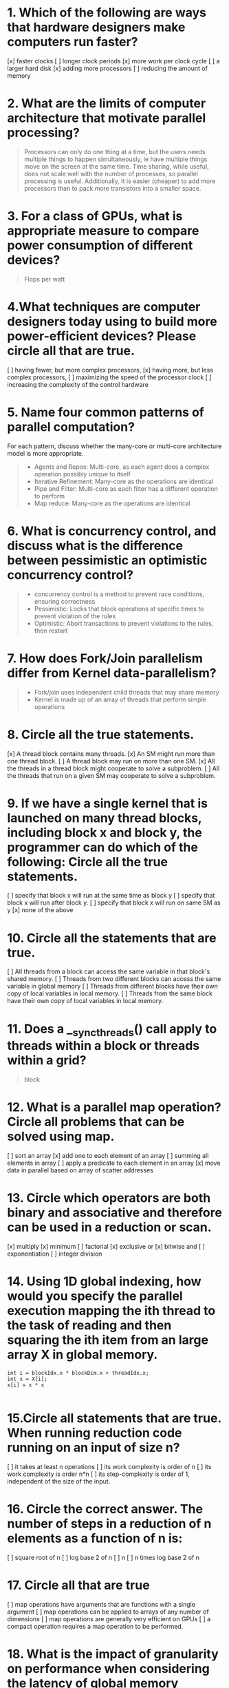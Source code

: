 * 1. Which of the following are ways that hardware designers make computers run faster?
[x]  faster clocks
[ ]  longer clock periods
[x]  more work per clock cycle
[ ]  a larger hard disk
[x]  adding more processors
[ ]  reducing the amount of memory

* 2. What are the limits of computer architecture that motivate parallel processing?
#+begin_quote
Processors can only do one thing at a time, but the users needs multiple things
to happen simultaneously, ie have multiple things move on the screen at the same
time. Time sharing, while useful, does not scale well with the number of
processes, so parallel processing is useful. Additionally, It is easier (cheaper) to add
more processors than to pack more transistors into a smaller space.
#+end_quote
* 3. For a class of GPUs, what is appropriate measure to compare power consumption of different devices?
#+begin_quote
Flops per watt
#+end_quote

* 4.What techniques are computer designers today using to build more power-efficient devices? Please circle all that are true.
[ ]  having fewer, but more complex processors,
[x]  having more, but less complex processors,
[ ]  maximizing the speed of the processor clock
[ ]  increasing the complexity of the control hardware

* 5. Name four common patterns of parallel computation?
For each pattern, discuss whether the many-core or multi-core architecture model
is more appropriate.
#+begin_quote
+ Agents and Repos: Multi-core, as each agent does a complex operation possibly unique to itself
+ Iterative Refinement: Many-core as the operations are identical
+ Pipe and Filter: Multi-core as each filter has a different operation to perform
+ Map reduce: Many-core as the operations are identical
#+end_quote

* 6. What is concurrency control, and discuss what is the difference between pessimistic an optimistic concurrency control?
#+begin_quote
+ concurrency control is a method to prevent race conditions, ensuring correctness
+ Pessimistic: Locks that block operations at specific times to prevent
  violation of the rules
+ Optimistic: Abort transactions to prevent violations to the rules, then restart
#+end_quote

* 7. How does Fork/Join parallelism differ from Kernel data-parallelism?
#+begin_quote
+ Fork/join uses independent child threads that may share memory
+ Kernel is made up of an array of threads that perform simple operations
#+end_quote

* 8. Circle all the true statements.
[x]  A thread block contains many threads.
[x]  An SM might run more than one thread block.
[ ]  A thread block may run on more than one SM.
[x]  All the threads in a thread block might cooperate to solve a subproblem.
[ ]  All the threads that run on a given SM may cooperate to solve a subproblem.

* 9. If we have a single kernel that is launched on many thread blocks, including block x and block y, the programmer can do which of the following: Circle all the true statements.
[ ]  specify that block x will run at the same time as block y
[ ]  specify that block x will run after block y.
[ ]  specify that block x will run on same SM as y
[x]  none of the above

* 10. Circle all the statements that are true.
[ ]  All threads from a block can access the same variable in that block's shared memory.
[ ]  Threads from two different blocks can access the same variable in global memory
[ ]  Threads from different blocks have their own copy of local variables in local memory.
[ ]  Threads from the same block have their own copy of local variables in local memory.

* 11. Does a __syncthreads() call apply to threads within a block or threads within a grid?
#+begin_quote
block
#+end_quote

* 12. What is a parallel map operation? Circle all problems that can be solved using map.
[ ]  sort an array
[x]  add one to each element of an array
[ ]  summing all elements in array
[ ]  apply a predicate to each element in an array
[x]  move data in parallel based on array of scatter addresses

* 13. Circle which operators are both binary and associative and therefore can be used in a reduction or scan.
[x]  multiply
[x] minimum
[ ] factorial
[x] exclusive or
[x] bitwise and
[ ] exponentiation
[ ] integer division

* 14. Using 1D global indexing, how would you specify the parallel execution mapping the ith thread to the task of reading and then squaring the ith item from an large array X in global memory.
#+begin_src cuda :noeval
int i = blockIdx.x * blockDim.x + threadIdx.x;
int x = X[i];
x[i] = x * x

#+end_src

* 15.Circle all statements that are true. When running reduction code running on an input of size n?
[ ]  it takes at least n operations
[ ]  its work complexity is order of n
[ ]  its work complexity is order n*n
[ ]  its step-complexity is order of 1, independent of the size of the input.

* 16. Circle the correct answer. The number of steps in a reduction of n elements as a function of n is:
[ ]   square root of n
[ ]   log base 2 of n
[ ]   n
[ ]   n times log base 2 of n

* 17. Circle all that are true
[ ]   map operations have arguments that are functions with a single argument
[ ]   map operations can be applied to arrays of any number of dimensions
[ ]   map operations are generally very efficient on GPUs
[ ]   a compact operation requires a map operation to be performed.

* 18. What is the impact of granularity on performance when considering the latency of global memory communication?
Calculate the granularity of dot product of two vectors that reside in global memory?

* 19. What is the output of a max scan operation on the list of unsigned ints [5 4 7 3 1 8 2 6]?
Provide a solution to both inclusive and exclusive scans.

* 20. Compute the max (inclusive) scan of this input sequence 2 1 4 3 showing all work when using
a) the Hillis-Steele algorithm
b) the Blelloch algorithm

* 21. Explain which scan algorithm (Hillis-Steele or Blelloch algorithm) is best suited and why?
You are scanning a 512 element vector and a GPU that has 512 processors.

* 22. Explain which scan (Hillis-Steele or Blelloch algorithm) is best suited and why?
You are scanning a 1 million element input vector in 512 processors machine.

* 23. Suppose you are computing a histogram with 10 bins. Discuss an efficient GPU solution.
Suppose you are computing a histogram with 10000 bins. Discuss an efficient GPU solution.
Indicate for each whether or not you are using atomics to manage access to bins of the histograms.

* 24. True or false - In a scatter operation a __syncthreads() command is needed to overcome write conflicts.

* 25. Is the compact parallel operation more useful in scenarios where we delete a (small number) or a (large number) of elements from an array?

* 26. Is the compact parallel operation more useful in scenarios where we need to run (cheap) or (expensive) function on filtered elements.

* 27. Suppose we are running compact operations on a list of numbers with range from 1 to 1 million. Compact operation A, filters elements that are divisible by 17, and thus is only going to keep a very few of the input items. Compact operation B filters elements not divisible by 31, and thus is going to keep most of the input items. For each of the three phases of compact: predicate map, scan, and scatter phases of the compact operation, will A run faster, B run faster or will they take the same amount of time?
a. Predicate map b. Scan  c. Scatter

* 28. What is the difference between latency and bandwidth? Which is more easily enhanced by advanced architectures?
Say you are give a task of transporting many people 200 miles. You have two modes of transport:
a single sports-car traveling 100mph with 2 passengers -- and -- a single van traveling 50mph with 10 passengers.
For each case, what is the Bandwidth in people delivered per hour?
For each case, what is the Latency of a person delivery (in hours)?
For each case, what is the Occupancy of transport system?

* 29. How is Occupancy defined in Cuda, and why does it have an impact on performance?
What is thread divergence in Cuda, and why does it have an impact on performance?

* 30. Show the contents of the CSR (Compressed Sparse Row) format for the following 5x5 matrix:
02300
10050
00400
00020

* 31. Consider the sparse matrix dense vector product problem, and the two different parallel methods tpr(thread per row) or tpe (thread per element).
a. Which approach will launch more threads?
b. Which approach will require more communication between threads?
c. Which approach will do more work per thread?
d. Which approach is more load balanced?32. What does it mean for a sorting algorithm to be oblivious?

* 33. State the 0/1 sorting lemma for oblivious sorting algorithms.

* 34. Provide the logic of BitonicSort – pseudocode is sufficient here.

* 35. What is the step and the work complexity of BitonicSort?

* 36. In the BitonicSort figure presented in lecture identify each of the 'bitonic-comparison-and-swap' modules.

* 37. What is the work and step complexity of countingSort?

* 38. What is the expected work when hashing using chaining when the hash is to a chain of length k.

* 39. True or false: Bloom filters are a data structure that allows fast set membership operations, but with low probability of false negatives.

* 40. List the following in the order of their work complexity from least to most.
a. parallel compact b. parallel scan c. sieveEratosthenes d. dense n-body
e. bitonicSort f. sequential mergeSort

* 41. List the following in the order of their step complexity from least to most.
a. parallel compact b. parallel scan c. sieveEratosthenes d. dense n-body
e. bitonicSort f. sequential mergeSort

* 42. Write a CUDA kernel function that will effectively parallelize the following sequential function.
void serial (int n, float a, float b, float * x, float * y) {
for (int i = 0; i < n; ++i) {
          y[i]= a * x[i] + b * y[i]; } }

* 43. What does the following kernel code do? Does it contain a race condition problem? If so, give a means to overcome it?
__global__ void naiveHisto(int *d_bins, const int *d_in, const int BIN_COUNT)
{
    int myId = threadIdx.x + blockDim.x * blockIdx.x;
    int myItem = d_in[myId];
    int myBin = myItem % BIN_COUNT;
    d_bins[myBin]++;
}

* 44. Complete the CUDA kernel function that computes, per-block, the sum of a block-sized portion of the input using a block-wide reduction.
You should assume 1-dimensional thread and block indexing.
__global__ void block_sum(const float *input,
                          float *per_block_results,
                          const size_t n)
{
  __shared__ float sdata[];
   // TODO: load input into __shared__ memory
   // TODO: use contiguous range pattern for reduction


  // thread 0 writes the final result
  if(threadIdx.x == 0)
  {    per_block_results[blockIdx.x] = sdata[0]; }
}
